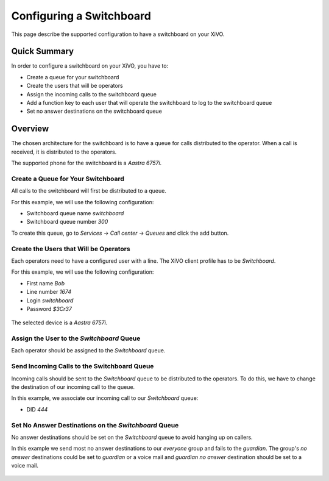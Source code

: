 ***************************
Configuring a Switchboard
***************************

This page describe the supported configuration to have a switchboard on your XiVO.

Quick Summary
=============

In order to configure a switchboard on your XiVO, you have to:

* Create a queue for your switchboard
* Create the users that will be operators
* Assign the incoming calls to the switchboard queue
* Add a function key to each user that will operate the switchboard to log to the switchboard queue
* Set no answer destinations on the switchboard queue

Overview
========

The chosen architecture for the switchboard is to have a queue for calls distributed to the operator.
When a call is received, it is distributed to the operators.

The supported phone for the switchboard is a `Aastra 6757i`.

Create a Queue for Your Switchboard
-----------------------------------

All calls to the switchboard will first be distributed to a queue.

For this example, we will use the following configuration:

* Switchboard queue name `switchboard`
* Switchboard queue number `300`

To create this queue, go to `Services` -> `Call center` -> `Queues` and click the add button.

.. figure:: images/queue_general.png
  :scale: 85%

Create the Users that Will be Operators
---------------------------------------

Each operators need to have a configured user with a line. The XiVO client profile has to be `Switchboard`.

For this example, we will use the following configuration:

* First name `Bob`
* Line number `1674`
* Login `switchboard`
* Password `$3Cr37`

.. figure:: images/user_general.png
  :scale: 85%

The selected device is a `Aastra 6757i`.

.. figure:: images/user_lines.png
  :scale: 85%

Assign the User to the `Switchboard` Queue
------------------------------------------

Each operator should be assigned to the `Switchboard` queue.

.. figure:: images/user_queue.png
   :scale: 85%

Send Incoming Calls to the Switchboard Queue
--------------------------------------------

Incoming calls should be sent to the `Switchboard` queue to be distributed to the operators. To do this, we
have to change the destination of our incoming call to the queue.

In this example, we associate our incoming call to our `Switchboard` queue:

* DID `444`

.. figure:: images/incall_general.png
  :scale: 85%

Set No Answer Destinations on the `Switchboard` Queue
------------------------------------------------------

No answer destinations should be set on the `Switchboard` queue to avoid hanging up on callers.

In this example we send most no answer destinations to our `everyone` group and fails to the `guardian`.
The group's `no answer` destinations could be set to `guardian` or a voice mail and `guardian` `no answer`
destination should be set to a voice mail.

.. figure:: images/queue_no_answer.png
  :scale: 85%

